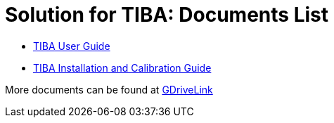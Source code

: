 = Solution for TIBA: Documents List

* xref:SLN-TIBA:SLN-TIBA-User-Guide.adoc[TIBA User Guide]

* xref:SLN-TIBA:SLN-TIBA-Installation-Guide.adoc[TIBA Installation and Calibration Guide]

More documents can be found at https://drive.google.com/drive/folders/1xpNUFcWqPWCIj80rih1IFdBT98AWgcyw?usp=share_link[GDriveLink, window=_blank]

